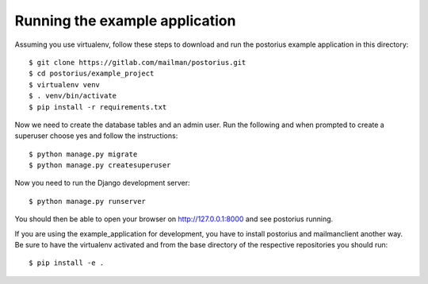 ===============================
Running the example application
===============================

Assuming you use virtualenv, follow these steps to download and run the
postorius example application in this directory:

::

    $ git clone https://gitlab.com/mailman/postorius.git
    $ cd postorius/example_project
    $ virtualenv venv
    $ . venv/bin/activate
    $ pip install -r requirements.txt

Now we need to create the database tables and an admin user.
Run the following and when prompted to create a
superuser choose yes and follow the instructions:

::

    $ python manage.py migrate
    $ python manage.py createsuperuser


Now you need to run the Django development server:

::

    $ python manage.py runserver

You should then be able to open your browser on http://127.0.0.1:8000 and see
postorius running.


If you are using the example_application for development, you have to install
postorius and mailmanclient another way. Be sure to have the virtualenv
activated and from the base directory of the respective repositories
you should run:

::

    $ pip install -e .
